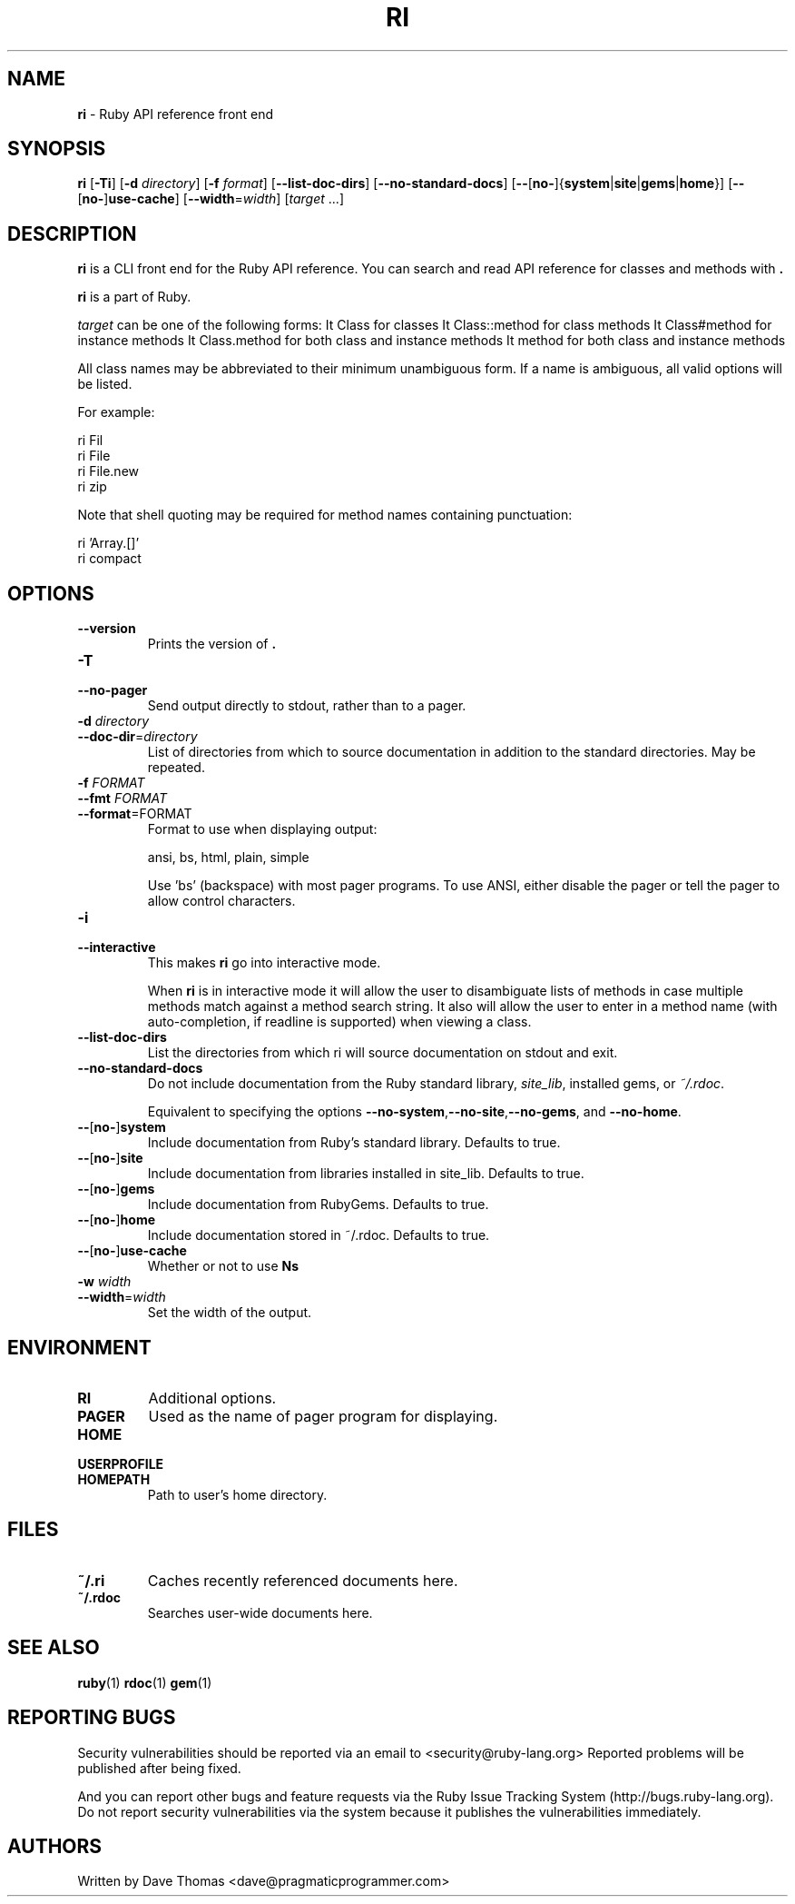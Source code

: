 .TH RI 1 "Ruby Programmers Reference Guide" "July 10, 2013" "UNIX"
.SH NAME
\fBri\fP
\- Ruby API reference front end
.SH SYNOPSIS
.br
\fBri\fP
[\fB\-Ti\fP]
[\fB\-d\fP \fIdirectory\fP]
[\fB\-f\fP \fIformat\fP]
[\fB\--list-doc-dirs\fP]
[\fB\--no-standard-docs\fP]
[\fB\--\fP[\fBno-\fP]{\fBsystem\fP|\fBsite\fP|\fBgems\fP|\fBhome\fP}]
[\fB\--\fP[\fBno-\fP]\fBuse-cache\fP]
[\fB\--width\fP=\fIwidth\fP]
[\fItarget\fP ...]
.SH DESCRIPTION
\fBri\fP
is a CLI front end for the Ruby API reference.
You can search and read API reference for classes and methods with
\fB.\fP

\fBri\fP
is a part of Ruby.

\fItarget\fP
can be one of the following forms:
It Class
for classes
It Class::method
for class methods
It Class#method
for instance methods
It Class.method
for both class and instance methods
It method
for both class and instance methods

All class names may be abbreviated to their minimum unambiguous form. If a name
is ambiguous, all valid options will be listed.

For example:

ri Fil
.br
ri File
.br
ri File.new
.br
ri zip
.br

Note that shell quoting may be required for method names containing
punctuation:

ri 'Array.[]'
.br
ri compact\!
.br
.SH OPTIONS

.TP
\fB\--version\fP
Prints the version of
\fB.\fP

.TP
\fB\-T\fP
.TP
\fB\--no-pager\fP
Send output directly to stdout, rather than to a pager.

.TP
\fB\-d\fP \fIdirectory\fP
.TP
\fB\--doc-dir\fP=\fIdirectory\fP
List of directories from which to source documentation in addition to the standard
directories.  May be repeated.

.TP
\fB\-f\fP \fIFORMAT\fP
.TP
\fB\--fmt\fP \fIFORMAT\fP
.TP
\fB\--format\fP=FORMAT
Format to use when displaying output:

ansi, bs, html, plain, simple

Use 'bs' (backspace) with most pager programs. To use ANSI, either disable the
pager or tell the pager to allow control characters.

.TP
\fB\-i\fP
.TP
\fB\--interactive\fP
This makes
\fBri\fP
go into interactive mode.

When
\fBri\fP
is in interactive mode it will allow the user to disambiguate lists of
methods in case multiple methods match against a method search string.  It also
will allow the user to enter in a method name (with auto-completion, if readline
is supported) when viewing a class.

.TP
\fB\--list-doc-dirs\fP
List the directories from which ri will source documentation on stdout and exit.

.TP
\fB\--no-standard-docs\fP
Do not include documentation from the Ruby standard library,
\fIsite_lib\fP,
installed gems, or
\fI~/.rdoc\fP.

Equivalent to specifying the options
\fB\--no-system\fP,\fB\--no-site\fP,\fB\--no-gems\fP,
and
\fB\--no-home\fP.

.TP
\fB\--\fP[\fBno-\fP]\fBsystem\fP
Include documentation from Ruby's standard library.  Defaults to true.

.TP
\fB\--\fP[\fBno-\fP]\fBsite\fP
 Include documentation from libraries installed in site_lib. Defaults to true.

.TP
\fB\--\fP[\fBno-\fP]\fBgems\fP
Include documentation from RubyGems. Defaults to true.

.TP
\fB\--\fP[\fBno-\fP]\fBhome\fP
Include documentation stored in ~/.rdoc.  Defaults to true.

.TP
\fB\--\fP[\fBno-\fP]\fBuse-cache\fP
Whether or not to use
\fBNs\fP
's cache. True by default.

.TP
\fB\-w\fP \fIwidth\fP
.TP
\fB\--width\fP=\fIwidth\fP
Set the width of the output.


.SH ENVIRONMENT

.TP
.B RI
Additional options.

.TP
.B PAGER
Used as the name of pager program for displaying.

.TP
.B HOME
.TP
.B USERPROFILE
.TP
.B HOMEPATH
Path to user's home directory.

.SH FILES

.TP
.B ~/.ri
Caches recently referenced documents here.

.TP
.B ~/.rdoc
Searches user-wide documents here.


.SH SEE ALSO
\fBruby\fP(1)
\fBrdoc\fP(1)
\fBgem\fP(1)

.SH REPORTING BUGS
Security vulnerabilities should be reported via an email to
<security@ruby-lang.org>
Reported problems will be published after being fixed.

And you can report other bugs and feature requests via the
Ruby Issue Tracking System (http://bugs.ruby-lang.org).
Do not report security vulnerabilities
via the system because it publishes the vulnerabilities immediately.
.SH AUTHORS
Written by Dave Thomas
<dave@pragmaticprogrammer.com>

